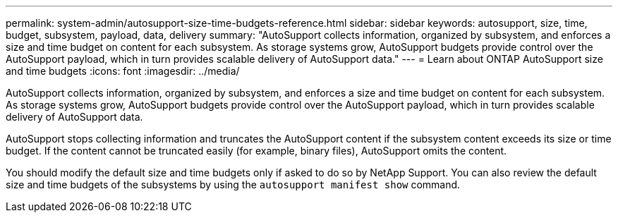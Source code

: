 ---
permalink: system-admin/autosupport-size-time-budgets-reference.html
sidebar: sidebar
keywords: autosupport, size, time, budget, subsystem, payload, data, delivery
summary: "AutoSupport collects information, organized by subsystem, and enforces a size and time budget on content for each subsystem. As storage systems grow, AutoSupport budgets provide control over the AutoSupport payload, which in turn provides scalable delivery of AutoSupport data."
---
= Learn about ONTAP AutoSupport size and time budgets
:icons: font
:imagesdir: ../media/

[.lead]
AutoSupport collects information, organized by subsystem, and enforces a size and time budget on content for each subsystem. As storage systems grow, AutoSupport budgets provide control over the AutoSupport payload, which in turn provides scalable delivery of AutoSupport data.

AutoSupport stops collecting information and truncates the AutoSupport content if the subsystem content exceeds its size or time budget. If the content cannot be truncated easily (for example, binary files), AutoSupport omits the content.

You should modify the default size and time budgets only if asked to do so by NetApp Support. You can also review the default size and time budgets of the subsystems by using the `autosupport manifest show` command.

// 2022-08-03, BURT 1485042
